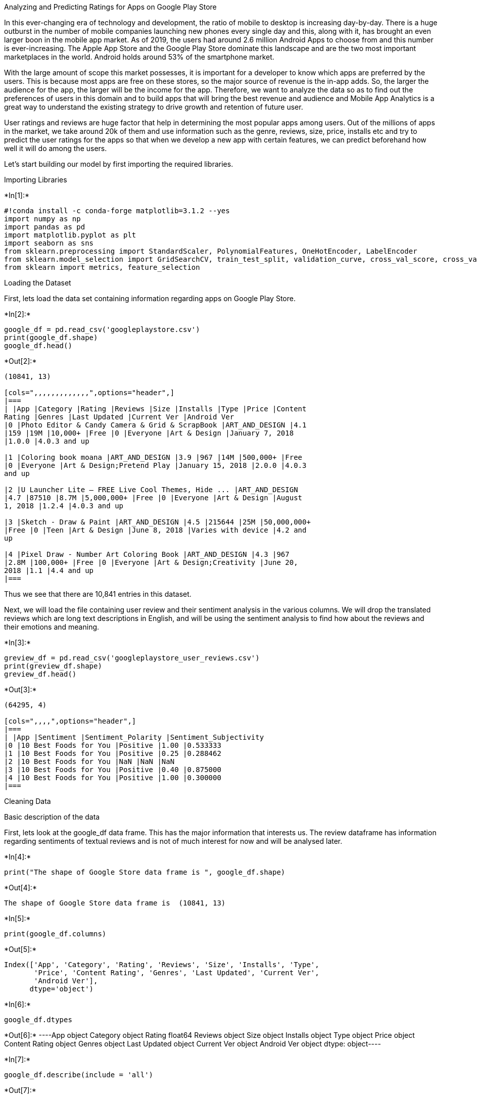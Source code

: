 Analyzing and Predicting Ratings for Apps on Google Play Store

In this ever-changing era of technology and development, the ratio of
mobile to desktop is increasing day-by-day. There is a huge outburst in
the number of mobile companies launching new phones every single day and
this, along with it, has brought an even larger boon in the mobile app
market. As of 2019, the users had around 2.6 million Android Apps to
choose from and this number is ever-increasing. The Apple App Store and
the Google Play Store dominate this landscape and are the two most
important marketplaces in the world. Android holds around 53% of the
smartphone market.

With the large amount of scope this market possesses, it is important
for a developer to know which apps are preferred by the users. This is
because most apps are free on these stores, so the major source of
revenue is the in-app adds. So, the larger the audience for the app, the
larger will be the income for the app. Therefore, we want to analyze the
data so as to find out the preferences of users in this domain and to
build apps that will bring the best revenue and audience and Mobile App
Analytics is a great way to understand the existing strategy to drive
growth and retention of future user.

User ratings and reviews are huge factor that help in determining the
most popular apps among users. Out of the millions of apps in the
market, we take around 20k of them and use information such as the
genre, reviews, size, price, installs etc and try to predict the user
ratings for the apps so that when we develop a new app with certain
features, we can predict beforehand how well it will do among the users.

Let’s start building our model by first importing the required
libraries.

Importing Libraries


+*In[1]:*+
[source, ipython3]
----
#!conda install -c conda-forge matplotlib=3.1.2 --yes
import numpy as np
import pandas as pd
import matplotlib.pyplot as plt
import seaborn as sns
from sklearn.preprocessing import StandardScaler, PolynomialFeatures, OneHotEncoder, LabelEncoder
from sklearn.model_selection import GridSearchCV, train_test_split, validation_curve, cross_val_score, cross_val_predict
from sklearn import metrics, feature_selection
----

Loading the Dataset

First, lets load the data set containing information regarding apps on
Google Play Store.


+*In[2]:*+
[source, ipython3]
----
google_df = pd.read_csv('googleplaystore.csv')
print(google_df.shape)
google_df.head()
----


+*Out[2]:*+
----
(10841, 13)

[cols=",,,,,,,,,,,,,",options="header",]
|===
| |App |Category |Rating |Reviews |Size |Installs |Type |Price |Content
Rating |Genres |Last Updated |Current Ver |Android Ver
|0 |Photo Editor & Candy Camera & Grid & ScrapBook |ART_AND_DESIGN |4.1
|159 |19M |10,000+ |Free |0 |Everyone |Art & Design |January 7, 2018
|1.0.0 |4.0.3 and up

|1 |Coloring book moana |ART_AND_DESIGN |3.9 |967 |14M |500,000+ |Free
|0 |Everyone |Art & Design;Pretend Play |January 15, 2018 |2.0.0 |4.0.3
and up

|2 |U Launcher Lite – FREE Live Cool Themes, Hide ... |ART_AND_DESIGN
|4.7 |87510 |8.7M |5,000,000+ |Free |0 |Everyone |Art & Design |August
1, 2018 |1.2.4 |4.0.3 and up

|3 |Sketch - Draw & Paint |ART_AND_DESIGN |4.5 |215644 |25M |50,000,000+
|Free |0 |Teen |Art & Design |June 8, 2018 |Varies with device |4.2 and
up

|4 |Pixel Draw - Number Art Coloring Book |ART_AND_DESIGN |4.3 |967
|2.8M |100,000+ |Free |0 |Everyone |Art & Design;Creativity |June 20,
2018 |1.1 |4.4 and up
|===
----

Thus we see that there are 10,841 entries in this dataset.

Next, we will load the file containing user review and their sentiment
analysis in the various columns. We will drop the translated reviews
which are long text descriptions in English, and will be using the
sentiment analysis to find how about the reviews and their emotions and
meaning.


+*In[3]:*+
[source, ipython3]
----
greview_df = pd.read_csv('googleplaystore_user_reviews.csv')
print(greview_df.shape)
greview_df.head()
----


+*Out[3]:*+
----
(64295, 4)

[cols=",,,,",options="header",]
|===
| |App |Sentiment |Sentiment_Polarity |Sentiment_Subjectivity
|0 |10 Best Foods for You |Positive |1.00 |0.533333
|1 |10 Best Foods for You |Positive |0.25 |0.288462
|2 |10 Best Foods for You |NaN |NaN |NaN
|3 |10 Best Foods for You |Positive |0.40 |0.875000
|4 |10 Best Foods for You |Positive |1.00 |0.300000
|===
----

Cleaning Data

Basic description of the data

First, lets look at the google_df data frame. This has the major
information that interests us. The review dataframe has information
regarding sentiments of textual reviews and is not of much interest for
now and will be analysed later.


+*In[4]:*+
[source, ipython3]
----
print("The shape of Google Store data frame is ", google_df.shape)
----


+*Out[4]:*+
----
The shape of Google Store data frame is  (10841, 13)
----


+*In[5]:*+
[source, ipython3]
----
print(google_df.columns)
----


+*Out[5]:*+
----
Index(['App', 'Category', 'Rating', 'Reviews', 'Size', 'Installs', 'Type',
       'Price', 'Content Rating', 'Genres', 'Last Updated', 'Current Ver',
       'Android Ver'],
      dtype='object')
----


+*In[6]:*+
[source, ipython3]
----
google_df.dtypes
----


+*Out[6]:*+
----App                object
Category           object
Rating            float64
Reviews            object
Size               object
Installs           object
Type               object
Price              object
Content Rating     object
Genres             object
Last Updated       object
Current Ver        object
Android Ver        object
dtype: object----


+*In[7]:*+
[source, ipython3]
----
google_df.describe(include = 'all')
----


+*Out[7]:*+
----
[cols=",,,,,,,,,,,,,",options="header",]
|===
| |App |Category |Rating |Reviews |Size |Installs |Type |Price |Content
Rating |Genres |Last Updated |Current Ver |Android Ver
|count |10841 |10841 |10841.000000 |10841 |10841 |10841 |10840 |10841
|10840 |10841 |10841 |10833 |10838

|unique |9660 |34 |NaN |6002 |462 |22 |3 |93 |6 |120 |1378 |2832 |33

|top |ROBLOX |FAMILY |NaN |0 |Varies with device |1,000,000+ |Free |0
|Everyone |Tools |August 3, 2018 |Varies with device |4.1 and up

|freq |9 |1972 |NaN |596 |1695 |1579 |10039 |10040 |8714 |842 |326 |1459
|2451

|mean |NaN |NaN |4.193338 |NaN |NaN |NaN |NaN |NaN |NaN |NaN |NaN |NaN
|NaN

|std |NaN |NaN |0.499557 |NaN |NaN |NaN |NaN |NaN |NaN |NaN |NaN |NaN
|NaN

|min |NaN |NaN |1.000000 |NaN |NaN |NaN |NaN |NaN |NaN |NaN |NaN |NaN
|NaN

|25% |NaN |NaN |4.100000 |NaN |NaN |NaN |NaN |NaN |NaN |NaN |NaN |NaN
|NaN

|50% |NaN |NaN |4.200000 |NaN |NaN |NaN |NaN |NaN |NaN |NaN |NaN |NaN
|NaN

|75% |NaN |NaN |4.500000 |NaN |NaN |NaN |NaN |NaN |NaN |NaN |NaN |NaN
|NaN

|max |NaN |NaN |19.000000 |NaN |NaN |NaN |NaN |NaN |NaN |NaN |NaN |NaN
|NaN
|===
----

The columns method gives information regarding the columns of the
dataframes an the describe method gives a lot of insights about the
datasets and we can look into it to get a lot of information.

Detecting anomally

In the discussion section of the kaggle datset, we found that one row
had a rating of 19 which is not possible as google allows rating from 1
to 5.


+*In[8]:*+
[source, ipython3]
----
google_df.iloc[10472, :]
----


+*Out[8]:*+
----App               Life Made WI-Fi Touchscreen Photo Frame
Category                                              1.9
Rating                                                 19
Reviews                                              3.0M
Size                                               1,000+
Installs                                             Free
Type                                                    0
Price                                            Everyone
Content Rating                                        NaN
Genres                                  February 11, 2018
Last Updated                                       1.0.19
Current Ver                                    4.0 and up
Android Ver                                           NaN
Name: 10472, dtype: object----

Thus, we will remove this row and will not use it in modelling or
analysis.


+*In[9]:*+
[source, ipython3]
----
google_df.drop([10472], inplace = True)
----


+*In[10]:*+
[source, ipython3]
----
google_df.reset_index(inplace = True)
google_df.drop(['index'], axis = 1, inplace = True)
google_df
----


+*Out[10]:*+
----
[cols=",,,,,,,,,,,,,",options="header",]
|===
| |App |Category |Rating |Reviews |Size |Installs |Type |Price |Content
Rating |Genres |Last Updated |Current Ver |Android Ver
|0 |Photo Editor & Candy Camera & Grid & ScrapBook |ART_AND_DESIGN
|4.100000 |159 |19M |10,000+ |Free |0 |Everyone |Art & Design |January
7, 2018 |1.0.0 |4.0.3 and up

|1 |Coloring book moana |ART_AND_DESIGN |3.900000 |967 |14M |500,000+
|Free |0 |Everyone |Art & Design;Pretend Play |January 15, 2018 |2.0.0
|4.0.3 and up

|2 |U Launcher Lite – FREE Live Cool Themes, Hide ... |ART_AND_DESIGN
|4.700000 |87510 |8.7M |5,000,000+ |Free |0 |Everyone |Art & Design
|August 1, 2018 |1.2.4 |4.0.3 and up

|3 |Sketch - Draw & Paint |ART_AND_DESIGN |4.500000 |215644 |25M
|50,000,000+ |Free |0 |Teen |Art & Design |June 8, 2018 |Varies with
device |4.2 and up

|4 |Pixel Draw - Number Art Coloring Book |ART_AND_DESIGN |4.300000 |967
|2.8M |100,000+ |Free |0 |Everyone |Art & Design;Creativity |June 20,
2018 |1.1 |4.4 and up

|... |... |... |... |... |... |... |... |... |... |... |... |... |...

|10835 |Sya9a Maroc - FR |FAMILY |4.500000 |38 |53M |5,000+ |Free |0
|Everyone |Education |July 25, 2017 |1.48 |4.1 and up

|10836 |Fr. Mike Schmitz Audio Teachings |FAMILY |5.000000 |4 |3.6M
|100+ |Free |0 |Everyone |Education |July 6, 2018 |1.0 |4.1 and up

|10837 |Parkinson Exercices FR |MEDICAL |4.193338 |3 |9.5M |1,000+ |Free
|0 |Everyone |Medical |January 20, 2017 |1.0 |2.2 and up

|10838 |The SCP Foundation DB fr nn5n |BOOKS_AND_REFERENCE |4.500000
|114 |Varies with device |1,000+ |Free |0 |Mature 17+ |Books & Reference
|January 19, 2015 |Varies with device |Varies with device

|10839 |iHoroscope - 2018 Daily Horoscope & Astrology |LIFESTYLE
|4.500000 |398307 |19M |10,000,000+ |Free |0 |Everyone |Lifestyle |July
25, 2018 |Varies with device |Varies with device
|===

10840 rows × 13 columns
----

Removing Duplicate Entries

If we finely explore the google datset, we find that there are duplicate
entries. For example, I found the `Box' entry more than once.


+*In[11]:*+
[source, ipython3]
----
apps = google_df.iloc[:, 0]
for i in range(10840):
    if apps[i] == 'Box':
        print(google_df.iloc[i, :])
----


+*Out[11]:*+
----
App                              Box
Category                    BUSINESS
Rating                           4.2
Reviews                       159872
Size              Varies with device
Installs                 10,000,000+
Type                            Free
Price                              0
Content Rating              Everyone
Genres                      Business
Last Updated           July 31, 2018
Current Ver       Varies with device
Android Ver       Varies with device
Name: 204, dtype: object
App                              Box
Category                    BUSINESS
Rating                           4.2
Reviews                       159872
Size              Varies with device
Installs                 10,000,000+
Type                            Free
Price                              0
Content Rating              Everyone
Genres                      Business
Last Updated           July 31, 2018
Current Ver       Varies with device
Android Ver       Varies with device
Name: 236, dtype: object
App                              Box
Category                    BUSINESS
Rating                           4.2
Reviews                       159872
Size              Varies with device
Installs                 10,000,000+
Type                            Free
Price                              0
Content Rating              Everyone
Genres                      Business
Last Updated           July 31, 2018
Current Ver       Varies with device
Android Ver       Varies with device
Name: 265, dtype: object
----

We thus see that Box app appeared three times. On going through the
data, we see that box entries are same while some of them like instagram
app has different number of Reviews (may be depending on the different
times at which they were recorded) but there is not much difference in
the numbers. So we will remove these duplicate entries so that during
analysis and modelling they are not encountered twice.


+*In[12]:*+
[source, ipython3]
----
unique_apps = []
indexes = []
count = 0
for i in range(10840):
    if(google_df.iloc[i, 0] in unique_apps):
        count += 1
        indexes.append(i)
    else:
        unique_apps.append(google_df.iloc[i, 0])
print("There are ",count," duplicate entries and ", len(unique_apps), " unique apps in total")
----


+*Out[12]:*+
----
There are  1181  duplicate entries and  9659  unique apps in total
----


+*In[13]:*+
[source, ipython3]
----
google_df.drop(indexes, inplace = True)
----


+*In[14]:*+
[source, ipython3]
----
google_df.reset_index(inplace = True)
google_df.drop(['index'], axis = 1, inplace= True)
google_df
----


+*Out[14]:*+
----
[cols=",,,,,,,,,,,,,",options="header",]
|===
| |App |Category |Rating |Reviews |Size |Installs |Type |Price |Content
Rating |Genres |Last Updated |Current Ver |Android Ver
|0 |Photo Editor & Candy Camera & Grid & ScrapBook |ART_AND_DESIGN
|4.100000 |159 |19M |10,000+ |Free |0 |Everyone |Art & Design |January
7, 2018 |1.0.0 |4.0.3 and up

|1 |Coloring book moana |ART_AND_DESIGN |3.900000 |967 |14M |500,000+
|Free |0 |Everyone |Art & Design;Pretend Play |January 15, 2018 |2.0.0
|4.0.3 and up

|2 |U Launcher Lite – FREE Live Cool Themes, Hide ... |ART_AND_DESIGN
|4.700000 |87510 |8.7M |5,000,000+ |Free |0 |Everyone |Art & Design
|August 1, 2018 |1.2.4 |4.0.3 and up

|3 |Sketch - Draw & Paint |ART_AND_DESIGN |4.500000 |215644 |25M
|50,000,000+ |Free |0 |Teen |Art & Design |June 8, 2018 |Varies with
device |4.2 and up

|4 |Pixel Draw - Number Art Coloring Book |ART_AND_DESIGN |4.300000 |967
|2.8M |100,000+ |Free |0 |Everyone |Art & Design;Creativity |June 20,
2018 |1.1 |4.4 and up

|... |... |... |... |... |... |... |... |... |... |... |... |... |...

|9654 |Sya9a Maroc - FR |FAMILY |4.500000 |38 |53M |5,000+ |Free |0
|Everyone |Education |July 25, 2017 |1.48 |4.1 and up

|9655 |Fr. Mike Schmitz Audio Teachings |FAMILY |5.000000 |4 |3.6M |100+
|Free |0 |Everyone |Education |July 6, 2018 |1.0 |4.1 and up

|9656 |Parkinson Exercices FR |MEDICAL |4.193338 |3 |9.5M |1,000+ |Free
|0 |Everyone |Medical |January 20, 2017 |1.0 |2.2 and up

|9657 |The SCP Foundation DB fr nn5n |BOOKS_AND_REFERENCE |4.500000 |114
|Varies with device |1,000+ |Free |0 |Mature 17+ |Books & Reference
|January 19, 2015 |Varies with device |Varies with device

|9658 |iHoroscope - 2018 Daily Horoscope & Astrology |LIFESTYLE
|4.500000 |398307 |19M |10,000,000+ |Free |0 |Everyone |Lifestyle |July
25, 2018 |Varies with device |Varies with device
|===

9659 rows × 13 columns
----

So now that we have elminated the duplicates, we will see the dataset
more closely for missing values and column datatypes.

Handling Missing Values

Analysing the data on kaggle, we see that there are not many missing
values in most columns but since we dropped the duplicates, so we dont
know the exact values. So, lets find out the number of missng values, if
any.


+*In[15]:*+
[source, ipython3]
----
missing_data = google_df.notnull()
for column in missing_data.columns.values.tolist():
    print(column)
    print (missing_data[column].value_counts())
    print("")    
----


+*Out[15]:*+
----
App
True    9659
Name: App, dtype: int64

Category
True    9659
Name: Category, dtype: int64

Rating
True    9659
Name: Rating, dtype: int64

Reviews
True    9659
Name: Reviews, dtype: int64

Size
True    9659
Name: Size, dtype: int64

Installs
True    9659
Name: Installs, dtype: int64

Type
True     9658
False       1
Name: Type, dtype: int64

Price
True    9659
Name: Price, dtype: int64

Content Rating
True    9659
Name: Content Rating, dtype: int64

Genres
True    9659
Name: Genres, dtype: int64

Last Updated
True    9659
Name: Last Updated, dtype: int64

Current Ver
True     9651
False       8
Name: Current Ver, dtype: int64

Android Ver
True     9657
False       2
Name: Android Ver, dtype: int64

----

[arabic]
. Handling Type Column
+


+*In[16]:*+
[source, ipython3]
----
i = google_df[google_df['Type'].isnull()].index
google_df.iloc[i, :]
----


+*Out[16]:*+
----
[cols=",,,,,,,,,,,,,",options="header",]
|===
| |App |Category |Rating |Reviews |Size |Installs |Type |Price |Content
Rating |Genres |Last Updated |Current Ver |Android Ver
|8028 |Command & Conquer: Rivals |FAMILY |4.193338 |0 |Varies with
device |0 |NaN |0 |Everyone 10+ |Strategy |June 28, 2018 |Varies with
device |Varies with device
|===
----

We see the type column empty and the price is zero, so we will replace
the nan with Free Type.


+*In[17]:*+
[source, ipython3]
----
google_df.iloc[8028, 6] = 'Free'
google_df.iloc[8028, :]
----


+*Out[17]:*+
----App               Command & Conquer: Rivals
Category                             FAMILY
Rating                              4.19334
Reviews                                   0
Size                     Varies with device
Installs                                  0
Type                                   Free
Price                                     0
Content Rating                 Everyone 10+
Genres                             Strategy
Last Updated                  June 28, 2018
Current Ver              Varies with device
Android Ver              Varies with device
Name: 8028, dtype: object----

[arabic, start=2]
. Handling Current Version and Android Version Column
+


+*In[18]:*+
[source, ipython3]
----
i = google_df[google_df['Current Ver'].isnull()].index
google_df.iloc[i, :]
----


+*Out[18]:*+
----
[cols=",,,,,,,,,,,,,",options="header",]
|===
| |App |Category |Rating |Reviews |Size |Installs |Type |Price |Content
Rating |Genres |Last Updated |Current Ver |Android Ver
|15 |Learn To Draw Kawaii Characters |ART_AND_DESIGN |3.200000 |55 |2.7M
|5,000+ |Free |0 |Everyone |Art & Design |June 6, 2018 |NaN |4.2 and up

|1265 |Market Update Helper |LIBRARIES_AND_DEMO |4.100000 |20145 |11k
|1,000,000+ |Free |0 |Everyone |Libraries & Demo |February 12, 2013 |NaN
|1.5 and up

|5314 |Virtual DJ Sound Mixer |TOOLS |4.200000 |4010 |8.7M |500,000+
|Free |0 |Everyone |Tools |May 10, 2017 |NaN |4.0 and up

|5772 |BT Master |FAMILY |4.193338 |0 |222k |100+ |Free |0 |Everyone
|Education |November 6, 2016 |NaN |1.6 and up

|6287 |Dots puzzle |FAMILY |4.000000 |179 |14M |50,000+ |Paid |$0.99
|Everyone |Puzzle |April 18, 2018 |NaN |4.0 and up

|6360 |Calculate My IQ |FAMILY |4.193338 |44 |7.2M |10,000+ |Free |0
|Everyone |Entertainment |April 3, 2017 |NaN |2.3 and up

|6671 |UFO-CQ |TOOLS |4.193338 |1 |237k |10+ |Paid |$0.99 |Everyone
|Tools |July 4, 2016 |NaN |2.0 and up

|9170 |La Fe de Jesus |BOOKS_AND_REFERENCE |4.193338 |8 |658k |1,000+
|Free |0 |Everyone |Books & Reference |January 31, 2017 |NaN |3.0 and up
|===
----


+*In[19]:*+
[source, ipython3]
----
j = google_df[google_df['Android Ver'].isnull()].index
google_df.iloc[j, :]
----


+*Out[19]:*+
----
[cols=",,,,,,,,,,,,,",options="header",]
|===
| |App |Category |Rating |Reviews |Size |Installs |Type |Price |Content
Rating |Genres |Last Updated |Current Ver |Android Ver
|3549 |[substratum] Vacuum: P |PERSONALIZATION |4.4 |230 |11M |1,000+
|Paid |$1.49 |Everyone |Personalization |July 20, 2018 |4.4 |NaN

|3586 |Pi Dark [substratum] |PERSONALIZATION |4.5 |189 |2.1M |10,000+
|Free |0 |Everyone |Personalization |March 27, 2018 |1.1 |NaN
|===
----

Seeing through the dataset, we cant really fill up current version as
the android version and its not right to fill those with mean or median
as every app has its own updates and versions. And moreover its just ten
entries for both, so it would seem to drop them for the best.

But also, we realise that we will not use these columns in modelling and
they wont be used in analysis either. So for now we will just not drop
these entire rows as it will lead to loss of other parameters as well
and later we can drop the columns if we dont need them at that time.

Handling data types of columns


+*In[20]:*+
[source, ipython3]
----
google_df.dtypes
----


+*Out[20]:*+
----App                object
Category           object
Rating            float64
Reviews            object
Size               object
Installs           object
Type               object
Price              object
Content Rating     object
Genres             object
Last Updated       object
Current Ver        object
Android Ver        object
dtype: object----

We see that apart from rating, all the columns are objects. Columns such
as App, Category, Content Rating and Genre are supposed to be objects as
they are strings but columns such as Reviews, Size, Installs and Price
are clearly not object data types.


+*In[21]:*+
[source, ipython3]
----
#changing reviews to float
google_df['Reviews'] = google_df['Reviews'].astype('int64')

#removing characters preventing values from being flaot
google_df["Installs"] = google_df["Installs"].str.replace("+","") 
google_df["Installs"] = google_df["Installs"].str.replace(",","")
google_df["Installs"] = google_df["Installs"].astype("int64")

google_df["Price"] = google_df["Price"].str.replace("$","")
google_df["Price"] = google_df["Price"].astype("float64")

google_df["Size"] = google_df["Size"].str.replace("Varies with device","0")
google_df["Size"] = (google_df["Size"].replace(r'[kM]+$', '', regex=True).astype(float) *\
        google_df["Size"].str.extract(r'[\d\.]+([kM]+)', expand=False).fillna(1).replace(['k','M'], [10**3, 10**6]).astype(int))
----

So, we changed the data type of the reviews column; stripped off the `+'
and `,' in Installs column and then changed the data type to integer.
Next, we stripped the dollar sign off the Price values for the paid apps
and then changed the type to float and finally, for he size column
firstly we replaced the string values `Varies With device' to 0 and then
replace the `k' and `M' for 1,000 and 1,000,000 respectively for the
size of the apps.


+*In[22]:*+
[source, ipython3]
----
size_mean = google_df['Size'].mean()
for i in range(9649):
    if(google_df.iloc[i, 4] == 0):
        google_df.iloc[i, 4] = size_mean
print(google_df.iloc[2000, :])
----


+*Out[22]:*+
----
App               Hypertension High blood pressure
Category                                   MEDICAL
Rating                                         3.8
Reviews                                        292
Size                                       2.7e+06
Installs                                    100000
Type                                          Free
Price                                            0
Content Rating                            Everyone
Genres                                     Medical
Last Updated                        April 16, 2018
Current Ver                                   43.0
Android Ver                           4.0.3 and up
Name: 2000, dtype: object
----

For the apps with Varies with device, we dont want the size to be zero
as this is not the case for any app. So we replace that with the average
values in the dataframe.

Dropping unnecesary columns

Finally, we will drop the Last Updated, Current Version and Android
Version columns as we wont use them and they are irrelevant to our
model. Moreover, many of the values in these versions are varying with
device and its not useful to impute so many of them and to find the best
possible values to impute they wont serve much anyway.


+*In[23]:*+
[source, ipython3]
----
num = google_df[google_df['Current Ver'] == 'Varies with device'].shape[0]
print("There are ", num, " values with Varies with device value for Current Version column!")
num = google_df[google_df['Android Ver'] == 'Varies with device'].shape[0]
print("There are ", num, " values with Varies with device value for Android Version column!")
----


+*Out[23]:*+
----
There are  1055  values with Varies with device value for Current Version column!
There are  990  values with Varies with device value for Android Version column!
----


+*In[24]:*+
[source, ipython3]
----
google_df.drop(['Last Updated', 'Current Ver', 'Android Ver'], axis = 1, inplace = True)
google_df.head()
----


+*Out[24]:*+
----
[cols=",,,,,,,,,,",options="header",]
|===
| |App |Category |Rating |Reviews |Size |Installs |Type |Price |Content
Rating |Genres
|0 |Photo Editor & Candy Camera & Grid & ScrapBook |ART_AND_DESIGN |4.1
|159 |19000000.0 |10000 |Free |0.0 |Everyone |Art & Design

|1 |Coloring book moana |ART_AND_DESIGN |3.9 |967 |14000000.0 |500000
|Free |0.0 |Everyone |Art & Design;Pretend Play

|2 |U Launcher Lite – FREE Live Cool Themes, Hide ... |ART_AND_DESIGN
|4.7 |87510 |8700000.0 |5000000 |Free |0.0 |Everyone |Art & Design

|3 |Sketch - Draw & Paint |ART_AND_DESIGN |4.5 |215644 |25000000.0
|50000000 |Free |0.0 |Teen |Art & Design

|4 |Pixel Draw - Number Art Coloring Book |ART_AND_DESIGN |4.3 |967
|2800000.0 |100000 |Free |0.0 |Everyone |Art & Design;Creativity
|===
----

Exploratory Data Analysis

Now lets get a bit more insight of the data and correlation between
various features of the data set.


+*In[25]:*+
[source, ipython3]
----
google_df.info()
----


+*Out[25]:*+
----
<class 'pandas.core.frame.DataFrame'>
RangeIndex: 9659 entries, 0 to 9658
Data columns (total 10 columns):
 #   Column          Non-Null Count  Dtype  
---  ------          --------------  -----  
 0   App             9659 non-null   object 
 1   Category        9659 non-null   object 
 2   Rating          9659 non-null   float64
 3   Reviews         9659 non-null   int64  
 4   Size            9659 non-null   float64
 5   Installs        9659 non-null   int64  
 6   Type            9659 non-null   object 
 7   Price           9659 non-null   float64
 8   Content Rating  9659 non-null   object 
 9   Genres          9659 non-null   object 
dtypes: float64(3), int64(2), object(5)
memory usage: 754.7+ KB
----


+*In[26]:*+
[source, ipython3]
----
google_df.describe(include = 'all')
----


+*Out[26]:*+
----
[cols=",,,,,,,,,,",options="header",]
|===
| |App |Category |Rating |Reviews |Size |Installs |Type |Price |Content
Rating |Genres
|count |9659 |9659 |9659.000000 |9.659000e+03 |9.659000e+03
|9.659000e+03 |9659 |9659.000000 |9659 |9659

|unique |9659 |33 |NaN |NaN |NaN |NaN |2 |NaN |6 |118

|top |Sticky Note + : Sync Notes |FAMILY |NaN |NaN |NaN |NaN |Free |NaN
|Everyone |Tools

|freq |1 |1832 |NaN |NaN |NaN |NaN |8903 |NaN |7903 |826

|mean |NaN |NaN |4.176287 |2.165926e+05 |2.006433e+07 |7.777507e+06 |NaN
|1.099299 |NaN |NaN

|std |NaN |NaN |0.494365 |1.831320e+06 |2.041318e+07 |5.375828e+07 |NaN
|16.852152 |NaN |NaN

|min |NaN |NaN |1.000000 |0.000000e+00 |0.000000e+00 |0.000000e+00 |NaN
|0.000000 |NaN |NaN

|25% |NaN |NaN |4.000000 |2.500000e+01 |5.300000e+06 |1.000000e+03 |NaN
|0.000000 |NaN |NaN

|50% |NaN |NaN |4.200000 |9.670000e+02 |1.600000e+07 |1.000000e+05 |NaN
|0.000000 |NaN |NaN

|75% |NaN |NaN |4.500000 |2.940100e+04 |2.500000e+07 |1.000000e+06 |NaN
|0.000000 |NaN |NaN

|max |NaN |NaN |5.000000 |7.815831e+07 |1.000000e+08 |1.000000e+09 |NaN
|400.000000 |NaN |NaN
|===
----

We thus see that most apps are for Family (1829) and almost all of the
apps on the Google Play Store are free (~92%). Also, most of them have
Everyone content rating i.e. they can be used by all including children.
Also for the integer columns, we can get the statistical values like
mean, standard deviation, maximum and minimum for further insights.

Most Important Categories


+*In[27]:*+
[source, ipython3]
----
category = google_df['Category'].value_counts().sort_values(ascending = False).to_frame()
category.rename(columns={'Category':'Count'}, inplace = True)
category.index.name = 'Category'
category[:5]
----


+*Out[27]:*+
----
Count

Category

FAMILY

1832

GAME

959

TOOLS

827

BUSINESS

420

MEDICAL

395
----


+*In[28]:*+
[source, ipython3]
----
sns.set(rc={"font.style":"normal",
            "axes.grid":False,
            'axes.labelsize':26,
            'figure.figsize':(20, 20.0),
            'xtick.labelsize':20,
            'font.size':18,
            'ytick.labelsize':20},
       style = 'whitegrid')
fig = sns.barplot(x = category.Count, y = category.index)
plt.title("Number of apps of a Particular Category", fontsize = 26)
plt.show()
----


+*Out[28]:*+
----
![png](output_58_0.png)
----

Insights: We see that the Family is the most preferred Category followed
by Games and then Tools.

Categories and Ratings


+*In[29]:*+
[source, ipython3]
----
sns.set(rc={"font.style":"normal",
            "axes.grid":False,
            'axes.labelsize':30,
            'figure.figsize':(24.0, 10.0),
            'xtick.labelsize':20,
            'font.size':18,
            'ytick.labelsize':20},
       style = 'whitegrid')
fig = sns.boxplot(x = 'Category', y = 'Rating', data = google_df)
labels = fig.set_xticklabels(fig.get_xticklabels(), rotation = 45, ha = 'right')
plt.title("Rating of apps in various Categories", fontsize = 26)
plt.show()
----


+*Out[29]:*+
----
![png](output_61_0.png)
----

Insights: With the help of the grid, we see that all the apps have their
mean ratings between 4 and 4.5. We also see that while some categories
like weather have no outliers, maps and navigation, house and home,
events, education ahve one outlier on the other hand, categories like
finance, tools, games, family have a lot of outliers. The reason can be
due to the presence of large number of apps in these categories thus,
increasing the chances of outliers while those with less outliers are
also less in number as seen from the graph before.

Categories and Types


+*In[31]:*+
[source, ipython3]
----
cat_type = google_df.groupby(['Category', 'Type'])['App'].count().to_frame()
cat_type.reset_index(inplace = True)
cat_type[:10]
----


+*Out[31]:*+
----
[cols=",,,",options="header",]
|===
| |Category |Type |App
|0 |ART_AND_DESIGN |Free |61
|1 |ART_AND_DESIGN |Paid |3
|2 |AUTO_AND_VEHICLES |Free |82
|3 |AUTO_AND_VEHICLES |Paid |3
|4 |BEAUTY |Free |53
|5 |BOOKS_AND_REFERENCE |Free |194
|6 |BOOKS_AND_REFERENCE |Paid |28
|7 |BUSINESS |Free |408
|8 |BUSINESS |Paid |12
|9 |COMICS |Free |56
|===
----


+*In[32]:*+
[source, ipython3]
----
sns.set(rc={"font.style":"normal",
            "axes.grid":False,
            'axes.labelsize':30,
            'figure.figsize':(24.0, 10.0),
            'xtick.labelsize':25,
            'font.size':20,
            'ytick.labelsize':20},
             font_scale=2)
fig = sns.catplot(x="App", y="Category", hue="Type", data=cat_type, kind="bar", height = 18)
plt.title("Distribution of Paid and Free Apps with Category", fontsize = 30)
plt.show()
----


+*Out[32]:*+
----
![png](output_65_0.png)
----

Insights: Here, we see that in each category the count of free apps is
way more than that of paid apps. The category with most number of paid
app is family and categories like games, personalization, tools and
medical also have quite a few paid apps. rest of the cateogries have
very less paid apps. Similarly, for free apps, family category is at the
top followed by games and tools category.

Getting into Reviews


+*In[34]:*+
[source, ipython3]
----
sns.set(rc={"font.style":"normal",
            'axes.labelsize':25,
            'figure.figsize':(24.0, 10.0),
            'xtick.labelsize':25,
            'font.size':20,
            'ytick.labelsize':20}
       )
fig = sns.distplot(google_df.Reviews)
fig.set_xlabel('Number of Reviews')
fig.set_ylabel('Probability')
fig.set_title('Distribution Plot of Reviews', fontsize=28)
plt.show()
----


+*Out[34]:*+
----
![png](output_68_0.png)
----

Insights: The above distribution is clearly skewed. Apps with very few
reviews easily managed to get 5.0 ratings which can be misleading. With
this plot, we see that as the probability of having a very high number
of reviews is very less. Most apps have reviews near 1,000,000 from the
above plot and this can be confirmed by the fact that the mean of
reviews column is 1.310014e+06. Thus, most apps have high chance of
having reviews around that value only.

Most Reviewed Apps


+*In[36]:*+
[source, ipython3]
----
google_df[google_df.Reviews>50000000].sort_values(by = 'Reviews', ascending=False)
----


+*Out[36]:*+
----
[cols=",,,,,,,,,,",options="header",]
|===
| |App |Category |Rating |Reviews |Size |Installs |Type |Price |Content
Rating |Genres
|2002 |Facebook |SOCIAL |4.1 |78158306 |1.780444e+07 |1000000000 |Free
|0.0 |Teen |Social

|300 |WhatsApp Messenger |COMMUNICATION |4.4 |69119316 |1.780444e+07
|1000000000 |Free |0.0 |Everyone |Communication

|2003 |Instagram |SOCIAL |4.5 |66577313 |1.780444e+07 |1000000000 |Free
|0.0 |Teen |Social

|299 |Messenger – Text and Video Chat for Free |COMMUNICATION |4.0
|56642847 |1.780444e+07 |1000000000 |Free |0.0 |Everyone |Communication
|===
----

Insights: We get an interesting insight from this and see that the most
viewed apps are the ones related to social media and communication. And
this should not be a surprise seeing the popularity and reach these app
have got these days. Facebook is the most reviewed app today with 1
Billion+ installs. We also see that although the rating is not very
good, yet it is very popular among the users and is most reviewed. In
fact all the top reviewed apps dont have the best rating still the are
popular among users.

Reviews and Ratings


+*In[37]:*+
[source, ipython3]
----
sns.set(rc={"font.style":"normal",
            'axes.labelsize':25,
            'figure.figsize':(28.0, 16.0),
            'xtick.labelsize':16,
            'font.size':16,
            'ytick.labelsize':21}
       )
fig = sns.barplot(x = 'Rating', y = 'Reviews', data=google_df)
fig.set_xlabel('Rating')
fig.set_ylabel('Number of reviews')
fig.set_title('Distribution of Ratings vs Reviews', fontsize=28)
plt.show()
----


+*Out[37]:*+
----
![png](output_74_0.png)
----

Insights: Here, we see that the apps with rating around 4.5 arr the most
rated. And the highest rated apps are not the most rated. In fact, close
to 5 rating, number of reviews is very less. It can be due to the fact
that the more the number of people rating and reviewing, the more is the
variation in the reviews and thus the rating average comes a bit down as
not everyone would like the same app the same way.

Number of Installs


+*In[39]:*+
[source, ipython3]
----
sns.set(rc={"font.style":"normal",
            'axes.labelsize':25,
            'figure.figsize':(24.0, 10.0),
            'xtick.labelsize':20,
            'font.size':20,
            'ytick.labelsize':20}
       )
fig = sns.distplot(google_df.Installs)
fig.set_xlabel('Number of Installs')
fig.set_ylabel('Probability')
fig.set_title('Distribution Plot of Number of Installs', fontsize=28)
plt.show()
----


+*Out[39]:*+
----
![png](output_77_0.png)
----

Most Installed Apps


+*In[41]:*+
[source, ipython3]
----
google_df[google_df.Installs>900000000].sort_values(by = 'Installs', ascending=False)
----


+*Out[41]:*+
----
[cols=",,,,,,,,,,",options="header",]
|===
| |App |Category |Rating |Reviews |Size |Installs |Type |Price |Content
Rating |Genres
|152 |Google Play Books |BOOKS_AND_REFERENCE |3.9 |1433233 |1.780444e+07
|1000000000 |Free |0.0 |Teen |Books & Reference

|299 |Messenger – Text and Video Chat for Free |COMMUNICATION |4.0
|56642847 |1.780444e+07 |1000000000 |Free |0.0 |Everyone |Communication

|2930 |Google Play Movies & TV |VIDEO_PLAYERS |3.7 |906384 |1.780444e+07
|1000000000 |Free |0.0 |Teen |Video Players & Editors

|2908 |YouTube |VIDEO_PLAYERS |4.3 |25655305 |1.780444e+07 |1000000000
|Free |0.0 |Teen |Video Players & Editors

|2720 |Google Drive |PRODUCTIVITY |4.4 |2731171 |1.780444e+07
|1000000000 |Free |0.0 |Everyone |Productivity

|2507 |Google |TOOLS |4.4 |8033493 |1.780444e+07 |1000000000 |Free |0.0
|Everyone |Tools

|2429 |Google Street View |TRAVEL_AND_LOCAL |4.2 |2129689 |1.780444e+07
|1000000000 |Free |0.0 |Everyone |Travel & Local

|2420 |Maps - Navigate & Explore |TRAVEL_AND_LOCAL |4.3 |9235155
|1.780444e+07 |1000000000 |Free |0.0 |Everyone |Travel & Local

|2191 |Google Photos |PHOTOGRAPHY |4.5 |10858556 |1.780444e+07
|1000000000 |Free |0.0 |Everyone |Photography

|2012 |Google+ |SOCIAL |4.2 |4831125 |1.780444e+07 |1000000000 |Free
|0.0 |Teen |Social

|2003 |Instagram |SOCIAL |4.5 |66577313 |1.780444e+07 |1000000000 |Free
|0.0 |Teen |Social

|2002 |Facebook |SOCIAL |4.1 |78158306 |1.780444e+07 |1000000000 |Free
|0.0 |Teen |Social

|1356 |Subway Surfers |GAME |4.5 |27722264 |7.600000e+07 |1000000000
|Free |0.0 |Everyone 10+ |Arcade

|701 |Google Play Games |ENTERTAINMENT |4.3 |7165362 |1.780444e+07
|1000000000 |Free |0.0 |Teen |Entertainment

|349 |Skype - free IM & video calls |COMMUNICATION |4.1 |10484169
|1.780444e+07 |1000000000 |Free |0.0 |Everyone |Communication

|305 |Hangouts |COMMUNICATION |4.0 |3419249 |1.780444e+07 |1000000000
|Free |0.0 |Everyone |Communication

|304 |Gmail |COMMUNICATION |4.3 |4604324 |1.780444e+07 |1000000000 |Free
|0.0 |Everyone |Communication

|302 |Google Chrome: Fast & Secure |COMMUNICATION |4.3 |9642995
|1.780444e+07 |1000000000 |Free |0.0 |Everyone |Communication

|300 |WhatsApp Messenger |COMMUNICATION |4.4 |69119316 |1.780444e+07
|1000000000 |Free |0.0 |Everyone |Communication

|2977 |Google News |NEWS_AND_MAGAZINES |3.9 |877635 |1.300000e+07
|1000000000 |Free |0.0 |Teen |News & Magazines
|===
----

Insights: We thus see that all the apps mentioned above have more than 1
Billion installs. These include facebook, instagram, messenger as well
(they were the most rated apps). All these apps are very popular among
users as we can see and also we find that all these apps are free which
is obvious because users would prefer to download free apps. Also we see
that none of these apps are rated adult and all are either `Teen' or
`Everyone' rated which is again an obvious insight as more flexible the
rating, higher will be the audience.

Installs and Ratings


+*In[42]:*+
[source, ipython3]
----
sns.set(rc={"font.style":"normal",
            'axes.labelsize':25,
            'figure.figsize':(28.0, 16.0),
            'xtick.labelsize':16,
            'font.size':16,
            'ytick.labelsize':21}
       )
fig = sns.barplot(x = 'Rating', y = 'Installs', data=google_df)
fig.set_xlabel('Rating')
fig.set_ylabel('Number of installs')
fig.set_title('Distribution of Ratings vs Installs', fontsize=28)
plt.show()
----


+*Out[42]:*+
----
![png](output_82_0.png)
----

Insights: We find quite a few number of spikes in this graph but overall
again, the number of installs is highest around the mean rating of 4.3 ~
4.5.

Installs and Type


+*In[44]:*+
[source, ipython3]
----
inst_type = google_df.groupby(['Type'])['Installs'].sum().to_frame()
inst_type.reset_index(inplace = True)
inst_type
----


+*Out[44]:*+
----
[cols=",,",options="header",]
|===
| |Type |Installs
|0 |Free |75065572646
|1 |Paid |57364881
|===
----


+*In[46]:*+
[source, ipython3]
----
fig = inst_type['Installs'].plot(kind = 'pie',
                          figsize = (15, 6),
                          autopct = '%1.2f%%',
                          startangle = 45,
                          shadow = True,
                          labels = None,
                          pctdistance = 1.12,
                          explode = [0, 0.1])

plt.title('Number of installs of free and paid apps', fontsize = 26) 
plt.axis('equal') 
# add legend
plt.legend(labels=inst_type.Type, loc='upper left') 

plt.show()
----


+*Out[46]:*+
----
![png](output_86_0.png)
----

Insights: Thus, we can see from the number and plot that people prefer
to install free apps way more than paid apps. And so, any developer
should aim to make his app free.

Paid apps and Installs


+*In[48]:*+
[source, ipython3]
----
paid = google_df[google_df.Type == 'Paid'].sort_values(by = 'Price', ascending=False)
sns.set(rc={"font.style":"normal",
            'axes.labelsize':25,
            'figure.figsize':(28.0, 16.0),
            'xtick.labelsize':16,
            'font.size':16,
            'ytick.labelsize':21}
       )
fig = sns.lineplot(x = 'Price', y = 'Installs', data=paid)
fig.set_xlabel('Price of the app')
fig.set_ylabel('Number of Installs')
fig.set_ylim(0, 500000)
fig.set_title('Distribution of Price vs Installs', fontsize=28)
plt.show()
----


+*Out[48]:*+
----
![png](output_89_0.png)
----

Insights: We can see that although with there is some demand of apps
with minimal prices aruond 0 to 25$ but the higher paid apps are not
usually preferred by the people. Of course, who would want to spend a
ton of money on app alone. So even if a developer aims to make his app
paid, he may get customers if his rates are minimal and the content has
to be very good for him to succeed.

What about size?


+*In[50]:*+
[source, ipython3]
----
sns.set(rc={"font.style":"normal",
            'axes.labelsize':22,
            'figure.figsize':(24.0, 10.0),
            'xtick.labelsize':20,
            'font.size':20,
            'ytick.labelsize':20}
       )
fig = sns.distplot(google_df.Size)
fig.set_xlabel('Size of the App')
fig.set_ylabel('Probability')
fig.set_title('Distribution Plot of Size of the App', fontsize=26)
plt.show()
----


+*Out[50]:*+
----
![png](output_92_0.png)
----

Insights: So, it is clear to see that apps around size 0 to 2 M are
mostly found in the dataset. This is also a major factor as the
developer would not want to ake his app too heavy so that it takes up
too much space. Small sized apps are always a preference for users as
they may have space issues in their mobiles. Although, in today’s era,
the capacity of a mobile phone has increased a lot in terms of space,
still its always preferable to make small sized apps.

Content Rating


+*In[52]:*+
[source, ipython3]
----
content = google_df['Content Rating'].value_counts().to_frame()
content.rename(columns={'Content Rating':'Counts'}, inplace=True)
content.index.name = 'Content Rating'
content.reset_index(inplace=True)
content
----


+*Out[52]:*+
----
[cols=",,",options="header",]
|===
| |Content Rating |Counts
|0 |Everyone |7903
|1 |Teen |1036
|2 |Mature 17+ |393
|3 |Everyone 10+ |322
|4 |Adults only 18+ |3
|5 |Unrated |2
|===
----


+*In[53]:*+
[source, ipython3]
----
colors_list = ['gold', 'yellowgreen', 'lightcoral', 'lightskyblue', 'lightgreen', 'pink']
content['Counts'].plot(kind = 'pie',
                          figsize = (15, 6),
                          autopct = '%1.2f%%',
                          startangle = 45,
                          shadow = True,
                          labels = None,
                          pctdistance = 1.12,
                          explode = [0,0,0,0,0.3,0.1],
                          colors = colors_list)

plt.title('Content Rating of various apps', fontsize = 26) 
plt.axis('equal') 
# add legend
plt.legend(labels=content['Content Rating'], loc='upper left') 

plt.show()
----


+*Out[53]:*+
----
![png](output_96_0.png)
----

Inights: Thus, we see ~82% of the apps have `Everyone' rating which
means that it safe to use for everyone including the children. Next most
common category is `Teen' which has around 11% of the apps. Unrated and
Adult only apps are only 2 and 3 in number respectively. Thus, most
developers don’t want to make adult apps as it limits their viewership
and number of people who would see it would be limited.


+*In[55]:*+
[source, ipython3]
----
content = google_df.groupby(['Content Rating'])['Installs'].sum().to_frame()
content.reset_index(inplace = True)
content
----


+*Out[55]:*+
----
[cols=",,",options="header",]
|===
| |Content Rating |Installs
|0 |Adults only 18+ |2000000
|1 |Everyone |52179352961
|2 |Everyone 10+ |4016271795
|3 |Mature 17+ |2437986878
|4 |Teen |16487275393
|5 |Unrated |50500
|===
----


+*In[56]:*+
[source, ipython3]
----
colors_list = ['gold', 'yellowgreen', 'lightcoral', 'lightskyblue', 'lightgreen', 'pink']
content['Installs'].plot(kind = 'pie',
                          figsize = (15, 6),
                          autopct = '%1.2f%%',
                          startangle = 45,
                          shadow = True,
                          labels = None,
                          pctdistance = 1.12,
                          explode = [0.1,0,0,0,0,0.3],
                          colors = colors_list)

plt.title('Content Rating of various apps', fontsize = 26) 
plt.axis('equal') 
# add legend
plt.legend(labels=content['Content Rating'], loc='upper left') 

plt.show()
----


+*Out[56]:*+
----
![png](output_99_0.png)
----

Type of the App


+*In[58]:*+
[source, ipython3]
----
type = google_df['Type'].value_counts().to_frame()
type
----


+*Out[58]:*+
----
[cols=",",options="header",]
|===
| |Type
|Free |8903
|Paid |756
|===
----


+*In[61]:*+
[source, ipython3]
----
colors_list = ['lightcoral', 'gold']
type['Type'].plot(kind = 'pie',
                          figsize = (15, 6),
                          autopct = '%1.2f%%',
                          startangle = 45,
                          shadow = True,
                          labels = None,
                          pctdistance = 1.12,
                          explode = [0, 0.2],
                          colors = colors_list)

plt.title('Free vs Paid Apps', fontsize = 26) 
plt.axis('equal') 
# add legend
plt.legend(labels=type.index, loc='upper left') 

plt.show()
----


+*Out[61]:*+
----
![png](output_102_0.png)
----

Insight: With no surprises, maximum number of apps, ~92%, are free on
Google Play Store. We saw this earlier also with the categories plot
where almost all categories had majority of free apps and also when we
counted installs of free and paid apps with ~99.9% installs comprising
of free apps.

Exploring Genres


+*In[63]:*+
[source, ipython3]
----
genres = google_df['Genres'].value_counts().to_frame()
genres.rename(columns={'Genres':'Counts'}, inplace=True)
genres.index.name = 'Genres'
genres.reset_index(inplace=True)
genres.sort_values(by = 'Counts', inplace = True, ascending = False)
genres[:10]
----


+*Out[63]:*+
----
[cols=",,",options="header",]
|===
| |Genres |Counts
|0 |Tools |826
|1 |Entertainment |561
|2 |Education |510
|3 |Business |420
|4 |Medical |395
|5 |Personalization |376
|6 |Productivity |374
|7 |Lifestyle |368
|8 |Finance |345
|9 |Sports |331
|===
----

Lets plot the graph for the first 50 genres only


+*In[64]:*+
[source, ipython3]
----
sns.set(rc={"font.style":"normal",
            'axes.labelsize':25,
            'figure.figsize':(28.0, 16.0),
            'xtick.labelsize':16,
            'font.size':16,
            'ytick.labelsize':21}
       )
fig = sns.barplot(x = 'Genres', y = 'Counts', data=genres[:50])
labels = fig.set_xticklabels(fig.get_xticklabels(), rotation = 45, ha = 'right')
fig.set_xlabel('Genres')
fig.set_ylabel('Number of Apps')
fig.set_title('Distribution of Genres', fontsize=28)
plt.show()
----


+*Out[64]:*+
----
![png](output_107_0.png)
----

Insights: Thus we see that Tools is the most preferred genre followed by
Entertainment and Education. We may feel that although family category
was the most famous, so it should be most preferred genre as well. Well
the intuition is right, but we must not forget that in the genres column
we have ; separated values as well which take into account the multiple
genres an app may have. So the unique values take them as a whole and
thus we can not say that the category most preferred will be most
preferred genre unless we separate the unique values separated by `;'.

Pairwise Plot of Important Features


+*In[66]:*+
[source, ipython3]
----
sns.set(rc={"font.style":"normal",
            'axes.labelsize':15,
            'figure.figsize':(28.0, 16.0),
            'xtick.labelsize':10,
            'font.size':10,
            'ytick.labelsize':10}
       )
features = ['Rating', 'Category', 'Reviews', 'Size', 'Installs', 'Type', 'Price', 'Content Rating']
plt.figure(figsize=(22,22))
sns.pairplot(google_df[features])
plt.show()
----


+*Out[66]:*+
----<Figure size 1584x1584 with 0 Axes>
![png](output_110_1.png)
----

Insight: With the help of pairwise plot, we can see how the various
features plot against each other and see the relation they have with
each other.

Correlation Map and Correlation Matrix


+*In[68]:*+
[source, ipython3]
----
google_df.corr()
----


+*Out[68]:*+
----
[cols=",,,,,",options="header",]
|===
| |Rating |Reviews |Size |Installs |Price
|Rating |1.000000 |0.054278 |0.052219 |0.039174 |-0.019406
|Reviews |0.054278 |1.000000 |0.079789 |0.625165 |-0.007598
|Size |0.052219 |0.079789 |1.000000 |0.049555 |-0.021569
|Installs |0.039174 |0.625165 |0.049555 |1.000000 |-0.009405
|Price |-0.019406 |-0.007598 |-0.021569 |-0.009405 |1.000000
|===
----


+*In[69]:*+
[source, ipython3]
----
sns.set(rc={"font.style":"normal",
            'axes.labelsize':17,
            'figure.figsize':(12.0, 8.0),
            'xtick.labelsize':12,
            'font.size':12,
            'ytick.labelsize':12}
       )
fig = sns.heatmap(google_df.corr(),annot=True)
plt.title('Correlation analysis',fontsize=20)
plt.show()
----


+*Out[69]:*+
----
![png](output_114_0.png)
----

Insights: From the above coorelation map, we see that there is not
linear relation for any two features except for Reviews and Installs
which have a possiblity of some sort fo linear relationship with each
other. Apart from that and the diagonals all values are pretty close to
zero which indicates that these features have weak linear dependence on
each other.

Looking at the Reviews Dataframe


+*In[71]:*+
[source, ipython3]
----
review = greview_df['App'].value_counts().to_frame()
review.rename(columns={'App':'Count'}, inplace=True)
review.index.name = 'App'
review.sort_values(by='Count', ascending=False, inplace=True)
review
----


+*Out[71]:*+
----
Count

App

Bowmasters

320

Angry Birds Classic

320

CBS Sports App - Scores, News, Stats & Watch Live

320

Helix Jump

300

8 Ball Pool

300

...

...

Easy Healthy Recipes

31

Detector de Radares Gratis

31

Dresses Ideas & Fashions +3000

31

Drawing Clothes Fashion Ideas

30

Easy Hair Style Design

30

1074 rows × 1 columns
----

Thus, we see we have reviews for 1074 different apps in this data frame
and we see the count of reviews for each app. And we find out that
Bownmasters, Angry Birds ans CBS Sports Apps have the most number of
reviews in this data frame. But we also see that this has reviews for
only around 1074 apps while there are 9569 apps in the other data set.
So this does not have information regarding all the apps and so we will
not rely on this data set.


+*In[72]:*+
[source, ipython3]
----
review = greview_df.groupby(['App']).mean()
review.reset_index(inplace=True)
review.sort_values(by='Sentiment_Polarity', ascending=False, inplace=True)
review[:10]
----


+*Out[72]:*+
----
[cols=",,,",options="header",]
|===
| |App |Sentiment_Polarity |Sentiment_Subjectivity
|1053 |HomeWork |1.000000 |0.300000

|954 |Google Slides |0.933333 |0.916667

|541 |Daily Workouts - Exercise Fitness Routine Trainer |0.800000
|0.750000

|232 |Bed Time Fan - White Noise Sleep Sounds |0.781250 |0.600000

|380 |Cameringo Lite. Filters Camera |0.770269 |0.533333

|952 |Google Primer |0.750000 |0.675000

|864 |GPS Map Free |0.700000 |0.600000

|867 |GPS Speedometer and Odometer |0.687500 |0.654167

|239 |Best Ovulation Tracker Fertility Calendar App ... |0.595313
|0.541667

|15 |3D Live Neon Weed Launcher |0.568182 |0.400000
|===
----

Polarity, also known as orientation is the emotion expressed in the
sentence. It can be positive, neagtive or neutral. Subjectivity is when
text is an explanatory article which must be analysed in context of the
textual review. We see that Home Work App has the highest sentiment
polarity of 1 i.e. its reviews have positive emotions followed by the
Google Slides App with sentiment polarity 0.934 which is also very high.

Modelling the Data

Forming the Train and Test Set


+*In[73]:*+
[source, ipython3]
----
y = google_df['Rating']
google_df.drop(['Rating'], axis = 1, inplace = True)
X = google_df
X.head()
----


+*Out[73]:*+
----
[cols=",,,,,,,,,",options="header",]
|===
| |App |Category |Reviews |Size |Installs |Type |Price |Content Rating
|Genres
|0 |Photo Editor & Candy Camera & Grid & ScrapBook |ART_AND_DESIGN |159
|19000000.0 |10000 |Free |0.0 |Everyone |Art & Design

|1 |Coloring book moana |ART_AND_DESIGN |967 |14000000.0 |500000 |Free
|0.0 |Everyone |Art & Design;Pretend Play

|2 |U Launcher Lite – FREE Live Cool Themes, Hide ... |ART_AND_DESIGN
|87510 |8700000.0 |5000000 |Free |0.0 |Everyone |Art & Design

|3 |Sketch - Draw & Paint |ART_AND_DESIGN |215644 |25000000.0 |50000000
|Free |0.0 |Teen |Art & Design

|4 |Pixel Draw - Number Art Coloring Book |ART_AND_DESIGN |967
|2800000.0 |100000 |Free |0.0 |Everyone |Art & Design;Creativity
|===
----


+*In[74]:*+
[source, ipython3]
----
y[:5]
----


+*Out[74]:*+
----0    4.1
1    3.9
2    4.7
3    4.5
4    4.3
Name: Rating, dtype: float64----

First, we will split the data frame to indepedent and dependent
variables. Here, we ewill be predicting Rating in our model so it will
be our dependent variable.

Label encoding Category, Type, Content Rating and Genres


+*In[75]:*+
[source, ipython3]
----
label_encoder = LabelEncoder() 

X['Category']= label_encoder.fit_transform(X['Category']) 
X['Content Rating']= label_encoder.fit_transform(X['Content Rating']) 
X['Genres']= label_encoder.fit_transform(X['Genres']) 
X['Type'] = label_encoder.fit_transform(X['Type'])
X.head()
----


+*Out[75]:*+
----
[cols=",,,,,,,,,",options="header",]
|===
| |App |Category |Reviews |Size |Installs |Type |Price |Content Rating
|Genres
|0 |Photo Editor & Candy Camera & Grid & ScrapBook |0 |159 |19000000.0
|10000 |0 |0.0 |1 |9

|1 |Coloring book moana |0 |967 |14000000.0 |500000 |0 |0.0 |1 |12

|2 |U Launcher Lite – FREE Live Cool Themes, Hide ... |0 |87510
|8700000.0 |5000000 |0 |0.0 |1 |9

|3 |Sketch - Draw & Paint |0 |215644 |25000000.0 |50000000 |0 |0.0 |4 |9

|4 |Pixel Draw - Number Art Coloring Book |0 |967 |2800000.0 |100000 |0
|0.0 |1 |11
|===
----


+*In[76]:*+
[source, ipython3]
----
X.drop('App', axis = 1, inplace=True)
----

Next, we dropped the names off the apps and also labe lencoded the
features category, content rating, genres and type as we cant use string
in modelling process.

Showing the dependency of features on target


+*In[77]:*+
[source, ipython3]
----
feature_selection.mutual_info_regression(X,y)
----


+*Out[77]:*+
----array([0.0528633 , 0.43358992, 0.03722305, 0.3484742 , 0.        ,
       0.00414865, 0.00995015, 0.06655473])----

This array shows the dependency of the eight columns Category, Reviews,
Size, Installs, Type, Price, Content Rating and Genres with the target
variable Rating which measures the dependency between the variables. It
is equal to zero if and only if two random variables are independent,
and higher values mean higher dependency. We see that Reviews and
Installs semm to have a higher dependency than others.

Scaling the data


+*In[78]:*+
[source, ipython3]
----
scaler = StandardScaler().fit(X)
X = scaler.transform(X)
----


+*Out[78]:*+
----
/home/jupyterlab/conda/envs/python/lib/python3.6/site-packages/sklearn/preprocessing/data.py:625: DataConversionWarning: Data with input dtype int64, float64 were all converted to float64 by StandardScaler.
  return self.partial_fit(X, y)
/home/jupyterlab/conda/envs/python/lib/python3.6/site-packages/ipykernel_launcher.py:2: DataConversionWarning: Data with input dtype int64, float64 were all converted to float64 by StandardScaler.
  
----

Next, we will scale the data so that the training is faster and
smoother.

Train and Test Split


+*In[79]:*+
[source, ipython3]
----
x_train, x_test, y_train, y_test = train_test_split(X,y,random_state=200)
print(x_train.shape,y_train.shape,x_test.shape,y_test.shape)
----


+*Out[79]:*+
----
(7244, 8) (7244,) (2415, 8) (2415,)
----

Random Forest Regression


+*In[80]:*+
[source, ipython3]
----
from sklearn.ensemble import RandomForestRegressor
regressor = RandomForestRegressor(n_estimators = 200, random_state = 0)
regressor.fit(x_train,y_train)
----


+*Out[80]:*+
----RandomForestRegressor(bootstrap=True, criterion='mse', max_depth=None,
           max_features='auto', max_leaf_nodes=None,
           min_impurity_decrease=0.0, min_impurity_split=None,
           min_samples_leaf=1, min_samples_split=2,
           min_weight_fraction_leaf=0.0, n_estimators=200, n_jobs=None,
           oob_score=False, random_state=0, verbose=0, warm_start=False)----


+*In[81]:*+
[source, ipython3]
----
pred_train = regressor.predict(x_train)
pred_test = regressor.predict(x_test)
print("The mean squared error for the train set is: ", metrics.mean_squared_error(y_train, pred_train)," and for the test set is: ", metrics.mean_squared_error(y_test, pred_test))
----


+*Out[81]:*+
----
The mean squared error for the train set is:  0.03139648343522824  and for the test set is:  0.22994240571147354
----

We thus see that the mean squared error is very less for the train set
but it increases a bit on the test set.

Elastic Net Regression


+*In[82]:*+
[source, ipython3]
----
from sklearn.linear_model import ElasticNet
en = ElasticNet(max_iter=2000)
poly = PolynomialFeatures(degree=2).fit(x_train)
x_poly = poly.transform(x_train)
en.fit(x_poly,y_train)
----


+*Out[82]:*+
----ElasticNet(alpha=1.0, copy_X=True, fit_intercept=True, l1_ratio=0.5,
      max_iter=2000, normalize=False, positive=False, precompute=False,
      random_state=None, selection='cyclic', tol=0.0001, warm_start=False)----


+*In[83]:*+
[source, ipython3]
----
x_test_poly = poly.transform(x_test)
pred_train = en.predict(x_poly)
pred_test = en.predict(x_test_poly)
print("The mean squared error for the train set is: ", metrics.mean_squared_error(y_train, pred_train)," and for the test set is: ", metrics.mean_squared_error(y_test, pred_test))
----


+*Out[83]:*+
----
The mean squared error for the train set is:  0.24119110292691903  and for the test set is:  0.2539542436367875
----

Ridge Regression


+*In[84]:*+
[source, ipython3]
----
from sklearn.linear_model import Ridge
poly = PolynomialFeatures(degree=2).fit(x_train)
x_poly = poly.transform(x_train)
rr = Ridge(max_iter=200,alpha=0.1)
rr.fit(x_poly,y_train)
----


+*Out[84]:*+
----Ridge(alpha=0.1, copy_X=True, fit_intercept=True, max_iter=200,
   normalize=False, random_state=None, solver='auto', tol=0.001)----


+*In[85]:*+
[source, ipython3]
----
x_test_poly = poly.transform(x_test)
pred_train = rr.predict(x_poly)
pred_test = rr.predict(x_test_poly)
print("The mean squared error for the train set is: ", metrics.mean_squared_error(y_train, pred_train)," and for the test set is: ", metrics.mean_squared_error(y_test, pred_test))
----


+*Out[85]:*+
----
The mean squared error for the train set is:  0.23562378609787077  and for the test set is:  0.25423304652525625
----

Result: Thus, we run a few different regressors but we see that random
forest regressor has the least error for the train and the test set and
so it is our best model to predict the rating.

Model

Mean Squared Error (Train)

Mean Squared Error (Test)

<tr align = ">

Random Forest Regression

....
<td>0.03139</td>
    <td>0.22994</td>
</tr>
<tr>
    <td>Ridge Regression</td>
    <td>0.23563</td>
    <td>0.25423</td>
</tr>
<tr>
    <td>Elastic Net Regression</td>
    <td>0.24119</td>
    <td>0.25395</td>
</tr>
....

Conclusion

From the above analysis of the dataset, we conclude:

The Developers should build some quality apps in the categories like
Weather, Art and Design, Beauty etc as there are less number of apps in
that category so there are chances of getting more likes if the content
is good. Also the famous categories like family, tools should have apps
the best content if a new app is made in the category as there already
exits so many choices to the user.

The advertising comapnies should adertise on the top 40 most installed
apps as the will have a large viewership and they can reach to maximum
number of people through that. Also the apps with high reviews can be
considered as they will have a high audience that’s why they have high
number of reviews. But these to features usually go side by side so just
look into the top installed apps and you will have a way.

Everyone building apps should consider that the Category and Genre of an
app may strongly dictate if an app will be popular or not. For example:
Maybe there won’t be much audience for beauty apps apart from women but
still if the quality of app is very good, then your app can do well.
However, the Size, Type, Price, Content Rating, and Genre features
should all be used to most accurately determine if an app will gain
maximum installs as these features also affect the audience.
